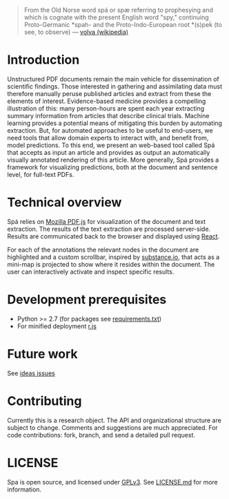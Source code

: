 #+BEGIN_HTML
<img src="https://raw.githubusercontent.com/joelkuiper/spa/master/documentation/images/logo.jpg" alt="logo" align="right" width="250" />
#+END_HTML

#+BEGIN_QUOTE
From the Old Norse word spá or spæ referring to prophesying and which is cognate with the present English word "spy," continuing Proto-Germanic *spah- and the Proto-Indo-European root *(s)peḱ (to see, to observe) --- [[http://en.wikipedia.org/wiki/V%C3%B6lva][vǫlva (wikipedia)]]
#+END_QUOTE

* Introduction
Unstructured PDF documents remain the main vehicle for dissemination of scientific findings.
Those interested in gathering and assimilating data must therefore manually peruse published articles and extract from these the elements of interest.
Evidence-based medicine provides a compelling illustration of this: many person-hours are spent each year extracting summary information from articles that describe clinical trials.
Machine learning provides a potential means of mitigating this burden by automating extraction.
But, for automated approaches to be useful to end-users, we need tools that allow domain experts to interact with, and benefit from, model predictions.
To this end, we present an web-based tool called Spá that accepts as input an article and provides as output an automatically visually annotated rendering of this article.
More generally, Spá provides a framework for visualizing predictions, both at the document and sentence level, for full-text PDFs.

* Technical overview
Spá relies on [[http://mozilla.github.io/pdf.js][Mozilla PDF.js]] for visualization of the document and text extraction.
The results of the text extraction are processed server-side.
Results are communicated back to the browser and displayed using [[http://facebook.github.io/react][React]].

For each of the annotations the relevant nodes in the document are highlighted and a custom scrollbar, inspired by [[http://substance.io/beta/][substance.io]], that acts as a mini-map is projected to show where it resides within the document.
The user can interactively activate and inspect specific results.

* Development prerequisites
  - Python >= 2.7 (for packages see [[https://github.com/joelkuiper/spa/blob/master/requirements.txt][requirements.txt]])
  - For minified deployment [[https://github.com/jrburke/r.js][r.js]]

* Future work
See [[https://github.com/joelkuiper/spa/issues][ideas issues]]

* Contributing
Currently this is a research object.
The API and organizational structure are subject to change.
Comments and suggestions are much appreciated.
For code contributions: fork, branch, and send a detailed pull request.

* LICENSE
Spa is open source, and licensed under [[http://gplv3.fsf.org/][GPLv3]]. See [[https://github.com/joelkuiper/spa/blob/master/LICENSE.md][LICENSE.md]] for more information.
